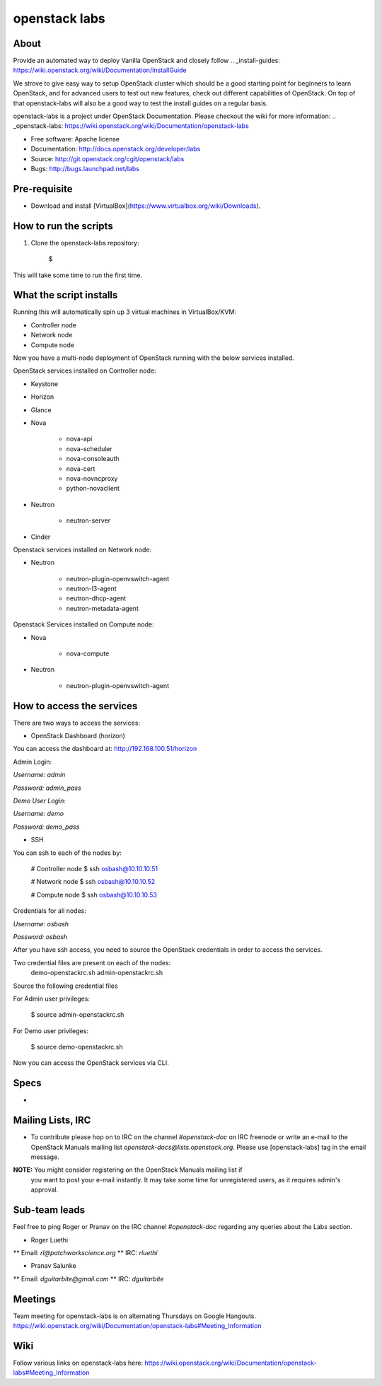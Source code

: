 ==============
openstack labs
==============

About
-----

Provide an automated way to deploy Vanilla OpenStack and closely follow
.. _install-guides: https://wiki.openstack.org/wiki/Documentation/InstallGuide

We strove to give easy way to setup OpenStack cluster which should
be a good starting point for beginners to learn OpenStack, and for advanced
users to test out new features, check out different capabilities of OpenStack.
On top of that openstack-labs will also be a good way to test the install
guides on a regular basis.

openstack-labs is a project under OpenStack Documentation. Please checkout
the wiki for more information: .. _openstack-labs: https://wiki.openstack.org/wiki/Documentation/openstack-labs

* Free software: Apache license
* Documentation: http://docs.openstack.org/developer/labs
* Source: http://git.openstack.org/cgit/openstack/labs
* Bugs: http://bugs.launchpad.net/labs

Pre-requisite
-------------

* Download and install [VirtualBox](https://www.virtualbox.org/wiki/Downloads).

How to run the scripts
----------------------

.. TODO(psalunke: fix me)
1. Clone the openstack-labs repository:

        $

This will take some time to run the first time.

What the script installs
------------------------

Running this will automatically spin up 3 virtual machines in VirtualBox/KVM:

* Controller node
* Network node
* Compute node

Now you have a multi-node deployment of OpenStack running with the below services installed.

OpenStack services installed on Controller node:

* Keystone
* Horizon
* Glance
* Nova

    * nova-api
    * nova-scheduler
    * nova-consoleauth
    * nova-cert
    * nova-novncproxy
    * python-novaclient

* Neutron

    * neutron-server

* Cinder

Openstack services installed on Network node:

* Neutron

    * neutron-plugin-openvswitch-agent
    * neutron-l3-agent
    * neutron-dhcp-agent
    * neutron-metadata-agent

Openstack Services installed on Compute node:

* Nova

    * nova-compute

* Neutron

    * neutron-plugin-openvswitch-agent

How to access the services
--------------------------

There are two ways to access the services:

* OpenStack Dashboard (horizon)

You can access the dashboard at: http://192.168.100.51/horizon

Admin Login:

*Username:* `admin`

*Password:* `admin_pass`

*Demo User Login:*

*Username:* `demo`

*Password:* `demo_pass`

* SSH

You can ssh to each of the nodes by:

        # Controller node
        $ ssh osbash@10.10.10.51

        # Network node
        $ ssh osbash@10.10.10.52

        # Compute node
        $ ssh osbash@10.10.10.53

Credentials for all nodes:

*Username:* `osbash`

*Password:* `osbash`

After you have ssh access, you need to source the OpenStack credentials in order to access the services.

Two credential files are present on each of the nodes:
        demo-openstackrc.sh
        admin-openstackrc.sh

Source the following credential files

For Admin user privileges:

        $ source admin-openstackrc.sh

For Demo user privileges:

        $ source demo-openstackrc.sh

Now you can access the OpenStack services via CLI.

Specs
-----

* .. _openstack-labs: http://specs.openstack.org/openstack/docs-specs/specs/liberty/openstacklabs.html

Mailing Lists, IRC
------------------

* To contribute please hop on to IRC on the channel `#openstack-doc` on IRC freenode
  or write an e-mail to the OpenStack Manuals mailing list
  `openstack-docs@lists.openstack.org`. Please use [openstack-labs] tag in the email
  message.

**NOTE:** You might consider registering on the OpenStack Manuals mailing list if
          you want to post your e-mail instantly. It may take some time for
          unregistered users, as it requires admin's approval.

Sub-team leads
--------------

Feel free to ping Roger or Pranav on the IRC channel `#openstack-doc` regarding
any queries about the Labs section.

* Roger Luethi
** Email: `rl@patchworkscience.org`
** IRC: `rluethi`

* Pranav Salunke
** Email: `dguitarbite@gmail.com`
** IRC: `dguitarbite`

Meetings
--------

Team meeting for openstack-labs is on alternating Thursdays on Google Hangouts.
https://wiki.openstack.org/wiki/Documentation/openstack-labs#Meeting_Information

Wiki
----

Follow various links on openstack-labs here:
https://wiki.openstack.org/wiki/Documentation/openstack-labs#Meeting_Information
